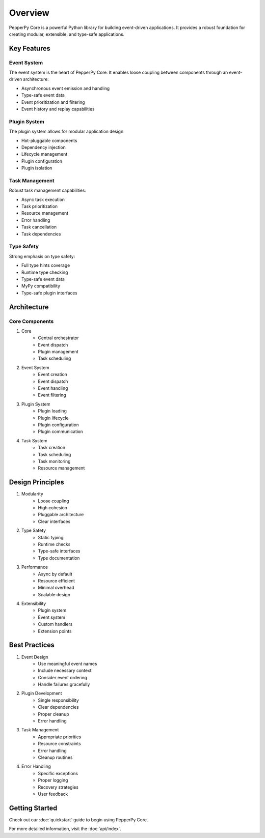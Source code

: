 Overview
========

PepperPy Core is a powerful Python library for building event-driven applications. It provides a robust foundation for creating modular, extensible, and type-safe applications.

Key Features
-----------

Event System
~~~~~~~~~~~
The event system is the heart of PepperPy Core. It enables loose coupling between components through an event-driven architecture:

- Asynchronous event emission and handling
- Type-safe event data
- Event prioritization and filtering
- Event history and replay capabilities

Plugin System
~~~~~~~~~~~~
The plugin system allows for modular application design:

- Hot-pluggable components
- Dependency injection
- Lifecycle management
- Plugin configuration
- Plugin isolation

Task Management
~~~~~~~~~~~~~
Robust task management capabilities:

- Async task execution
- Task prioritization
- Resource management
- Error handling
- Task cancellation
- Task dependencies

Type Safety
~~~~~~~~~~
Strong emphasis on type safety:

- Full type hints coverage
- Runtime type checking
- Type-safe event data
- MyPy compatibility
- Type-safe plugin interfaces

Architecture
-----------

Core Components
~~~~~~~~~~~~~

1. Core
    - Central orchestrator
    - Event dispatch
    - Plugin management
    - Task scheduling

2. Event System
    - Event creation
    - Event dispatch
    - Event handling
    - Event filtering

3. Plugin System
    - Plugin loading
    - Plugin lifecycle
    - Plugin configuration
    - Plugin communication

4. Task System
    - Task creation
    - Task scheduling
    - Task monitoring
    - Resource management

Design Principles
---------------

1. Modularity
    - Loose coupling
    - High cohesion
    - Pluggable architecture
    - Clear interfaces

2. Type Safety
    - Static typing
    - Runtime checks
    - Type-safe interfaces
    - Type documentation

3. Performance
    - Async by default
    - Resource efficient
    - Minimal overhead
    - Scalable design

4. Extensibility
    - Plugin system
    - Event system
    - Custom handlers
    - Extension points

Best Practices
------------

1. Event Design
    - Use meaningful event names
    - Include necessary context
    - Consider event ordering
    - Handle failures gracefully

2. Plugin Development
    - Single responsibility
    - Clear dependencies
    - Proper cleanup
    - Error handling

3. Task Management
    - Appropriate priorities
    - Resource constraints
    - Error handling
    - Cleanup routines

4. Error Handling
    - Specific exceptions
    - Proper logging
    - Recovery strategies
    - User feedback

Getting Started
-------------

Check out our :doc:`quickstart` guide to begin using PepperPy Core.

For more detailed information, visit the :doc:`api/index`. 